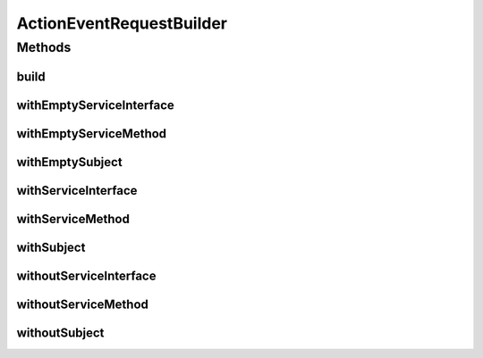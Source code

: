 .. java:import:: java.util SortedSet

.. java:import:: java.util TreeSet

ActionEventRequestBuilder
=========================

.. java:package:: org.motechproject.tasks.contract
   :noindex:

.. java:type:: public class ActionEventRequestBuilder

Methods
-------
build
^^^^^

.. java:method:: public ActionEventRequest build()
   :outertype: ActionEventRequestBuilder

withEmptyServiceInterface
^^^^^^^^^^^^^^^^^^^^^^^^^

.. java:method:: public ActionEventRequestBuilder withEmptyServiceInterface()
   :outertype: ActionEventRequestBuilder

withEmptyServiceMethod
^^^^^^^^^^^^^^^^^^^^^^

.. java:method:: public ActionEventRequestBuilder withEmptyServiceMethod()
   :outertype: ActionEventRequestBuilder

withEmptySubject
^^^^^^^^^^^^^^^^

.. java:method:: public ActionEventRequestBuilder withEmptySubject()
   :outertype: ActionEventRequestBuilder

withServiceInterface
^^^^^^^^^^^^^^^^^^^^

.. java:method:: public ActionEventRequestBuilder withServiceInterface(String serviceInterface)
   :outertype: ActionEventRequestBuilder

withServiceMethod
^^^^^^^^^^^^^^^^^

.. java:method:: public ActionEventRequestBuilder withServiceMethod(String serviceMethod)
   :outertype: ActionEventRequestBuilder

withSubject
^^^^^^^^^^^

.. java:method:: public ActionEventRequestBuilder withSubject(String subject)
   :outertype: ActionEventRequestBuilder

withoutServiceInterface
^^^^^^^^^^^^^^^^^^^^^^^

.. java:method:: public ActionEventRequestBuilder withoutServiceInterface()
   :outertype: ActionEventRequestBuilder

withoutServiceMethod
^^^^^^^^^^^^^^^^^^^^

.. java:method:: public ActionEventRequestBuilder withoutServiceMethod()
   :outertype: ActionEventRequestBuilder

withoutSubject
^^^^^^^^^^^^^^

.. java:method:: public ActionEventRequestBuilder withoutSubject()
   :outertype: ActionEventRequestBuilder

